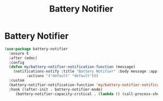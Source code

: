 #+TITLE: Battery Notifier
#+PROPERTY: header-args      :tangle "../config-elisp/battery-notifier.el"
* Battery Notifier
#+BEGIN_SRC emacs-lisp
  (use-package battery-notifier
    :ensure t
    :after (ednc)
    :config
    (defun my/battery-notifier-notification-function (message)
      (notifications-notify :title "Battery Notifier" :body message :app-name "Emacs" :app-icon nil
			:actions '("default" "default")))
    :custom
    (battery-notifier-notification-function 'my/battery-notifier-notification-function)
    :hook ((after-init . battery-notifier-mode)
	   (battery-notifier-capacity-critical . (lambda () (call-process-shell-command "systemctl suspend")))))
#+END_SRC
